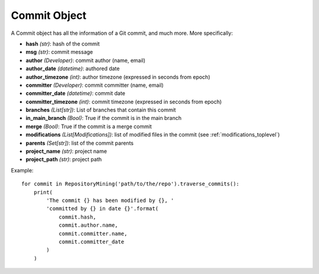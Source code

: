 .. _commit_toplevel:

=============
Commit Object
=============

A Commit object has all the information of a Git commit, and much more. More specifically:

* **hash** *(str)*: hash of the commit
* **msg** *(str)*: commit message
* **author** *(Developer)*: commit author (name, email)
* **author_date** *(datetime)*: authored date
* **author_timezone** *(int)*: author timezone (expressed in seconds from epoch)
* **committer** *(Developer)*: commit committer (name, email) 
* **committer_date** *(datetime)*: commit date
* **committer_timezone** *(int)*: commit timezone (expressed in seconds from epoch)
* **branches** *(List[str])*: List of branches that contain this commit
* **in_main_branch** *(Bool)*: True if the commit is in the main branch
* **merge** *(Bool)*: True if the commit is a merge commit
* **modifications** *(List[Modifications])*: list of modified files in the commit (see :ref:`modifications_toplevel`)
* **parents** *(Set[str])*: list of the commit parents
* **project_name** *(str)*: project name 
* **project_path** *(str)*: project path 


Example::

    for commit in RepositoryMining('path/to/the/repo').traverse_commits():
        print(
            'The commit {} has been modified by {}, '
            'committed by {} in date {}'.format(
                commit.hash,
                commit.author.name,
                commit.committer.name,
                commit.committer_date
            )
        )
